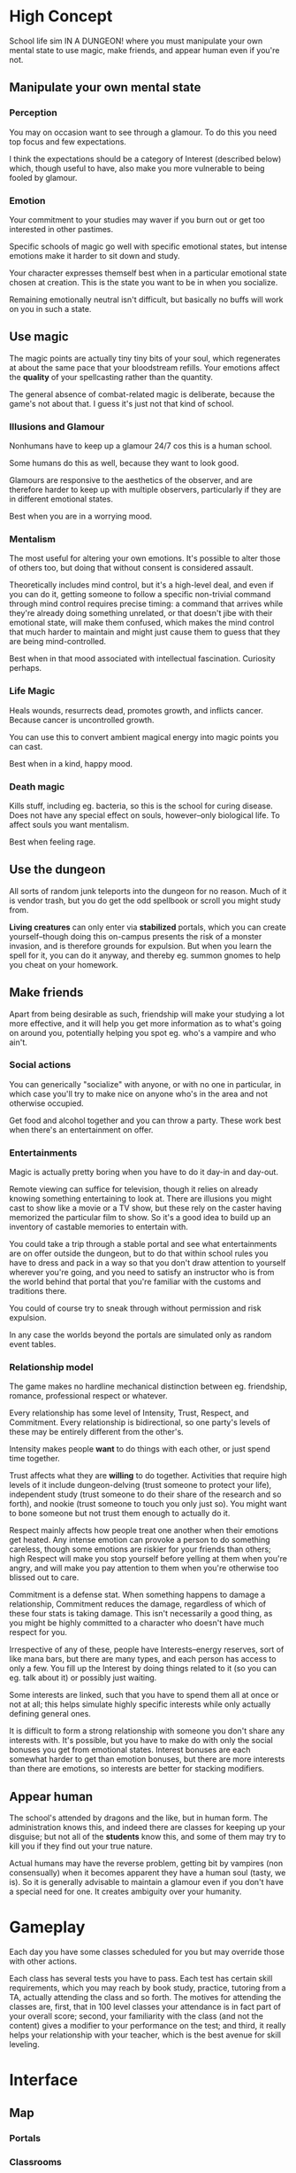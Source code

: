 * High Concept
  School life sim IN A DUNGEON! where you must manipulate your own
  mental state to use magic, make friends, and appear human
  even if you're not.
** Manipulate your own mental state
*** Perception
    You may on occasion want to see through a glamour. To do this you
    need top focus and few expectations.

    I think the expectations should be a category of Interest
    (described below) which, though useful to have, also make you more
    vulnerable to being fooled by glamour.
*** Emotion
    Your commitment to your studies may waver if you burn out or get
    too interested in other pastimes.

    Specific schools of magic go well with specific emotional states,
    but intense emotions make it harder to sit down and study.

    Your character expresses themself best when in a particular
    emotional state chosen at creation. This is the state you want to
    be in when you socialize.

    Remaining emotionally neutral isn't difficult, but basically no
    buffs will work on you in such a state.
** Use magic
   The magic points are actually tiny tiny bits of your soul, which
   regenerates at about the same pace that your bloodstream
   refills. Your emotions affect the *quality* of your spellcasting
   rather than the quantity.

   The general absence of combat-related magic is deliberate, because
   the game's not about that. I guess it's just not that kind of
   school.
*** Illusions and Glamour
    Nonhumans have to keep up a glamour 24/7 cos this is a human school.

    Some humans do this as well, because they want to look good.

    Glamours are responsive to the aesthetics of the observer, and are
    therefore harder to keep up with multiple observers, particularly
    if they are in different emotional states.

    Best when you are in a worrying mood.
*** Mentalism
    The most useful for altering your own emotions. It's possible to
    alter those of others too, but doing that without consent is
    considered assault.

    Theoretically includes mind control, but it's
    a high-level deal, and even if you can do it, getting someone to
    follow a specific non-trivial command through mind control
    requires precise timing: a command that arrives while they're
    already doing something unrelated, or that doesn't jibe with their
    emotional state, will make them confused, which makes the mind
    control that much harder to maintain and might just cause them to
    guess that they are being mind-controlled.

    Best when in that mood associated with intellectual
    fascination. Curiosity perhaps.
*** Life Magic
    Heals wounds, resurrects dead, promotes growth, and inflicts
    cancer. Because cancer is uncontrolled growth.

    You can use this to convert ambient magical energy into magic
    points you can cast.

    Best when in a kind, happy mood.
*** Death magic
    Kills stuff, including eg. bacteria, so this is the school for
    curing disease. Does not have any special effect on souls,
    however--only biological life. To affect souls you want mentalism.

    Best when feeling rage.
** Use the dungeon
   All sorts of random junk teleports into the dungeon for no
   reason. Much of it is vendor trash, but you do get the odd
   spellbook or scroll you might study from.

   *Living creatures* can only enter via *stabilized* portals, which
   you can create yourself--though doing this on-campus presents the
   risk of a monster invasion, and is therefore grounds for
   expulsion. But when you learn the spell for it, you can do it
   anyway, and thereby eg. summon gnomes to help you cheat on your
   homework.
** Make friends
   Apart from being desirable as such, friendship will make your
   studying a lot more effective, and it will help you get more
   information as to what's going on around you, potentially helping
   you spot eg. who's a vampire and who ain't.

*** Social actions
    You can generically "socialize" with anyone, or with no one in
    particular, in which case you'll try to make nice on anyone who's
    in the area and not otherwise occupied.

    Get food and alcohol together and you can throw a party. These
    work best when there's an entertainment on offer.

*** Entertainments
    Magic is actually pretty boring when you have to do it day-in and
    day-out.

    Remote viewing can suffice for television, though it relies on
    already knowing something entertaining to look at. There are
    illusions you might cast to show like a movie or a TV show, but
    these rely on the caster having memorized the particular film to
    show. So it's a good idea to build up an inventory of castable
    memories to entertain with.

    You could take a trip through a stable portal and see what
    entertainments are on offer outside the dungeon, but to do that
    within school rules you have to dress and pack in a way so that
    you don't draw attention to yourself wherever you're going, and
    you need to satisfy an instructor who is from the world behind
    that portal that you're familiar with the customs and traditions
    there.

    You could of course try to sneak through without permission and
    risk expulsion.

    In any case the worlds beyond the portals are simulated only as
    random event tables.
*** Relationship model
    The game makes no hardline mechanical distinction between
    eg. friendship, romance, professional respect or whatever.

    Every relationship has some level of Intensity, Trust, Respect,
    and Commitment. Every relationship is bidirectional, so one
    party's levels of these may be entirely different from the
    other's.

    Intensity makes people *want* to do things with each other, or
    just spend time together.

    Trust affects what they are *willing* to do together. Activities
    that require high levels of it include dungeon-delving (trust
    someone to protect your life), independent study (trust someone to
    do their share of the research and so forth), and nookie (trust
    someone to touch you only just so). You might want to bone someone
    but not trust them enough to actually do it.

    Respect mainly affects how people treat one another when their
    emotions get heated. Any intense emotion can provoke a person to
    do something careless, though some emotions are riskier for your
    friends than others; high Respect will make you stop yourself
    before yelling at them when you're angry, and will make you pay
    attention to them when you're otherwise too blissed out to care.

    Commitment is a defense stat. When something happens to damage a
    relationship, Commitment reduces the damage, regardless of which
    of these four stats is taking damage. This isn't necessarily a
    good thing, as you might be highly committed to a character who
    doesn't have much respect for you.

    Irrespective of any of these, people have Interests--energy
    reserves, sort of like mana bars, but there are many types, and
    each person has access to only a few. You fill up the Interest by
    doing things related to it (so you can eg. talk about it) or
    possibly just waiting.

    Some interests are linked, such that you have to spend them all at
    once or not at all; this helps simulate highly specific interests
    while only actually defining general ones.

    It is difficult to form a strong relationship with someone you
    don't share any interests with. It's possible, but you have to
    make do with only the social bonuses you get from emotional
    states. Interest bonuses are each somewhat harder to get than
    emotion bonuses, but there are more interests than there are
    emotions, so interests are better for stacking modifiers.
** Appear human
   The school's attended by dragons and the like, but in human
   form. The administration knows this, and indeed there are classes
   for keeping up your disguise; but not all of the *students* know
   this, and some of them may try to kill you if they find out your
   true nature.

   Actual humans may have the reverse problem, getting bit by vampires
   (non consensually) when it becomes apparent they have a human soul
   (tasty, we is). So it is generally advisable to maintain a glamour
   even if you don't have a special need for one. It creates ambiguity
   over your humanity.
* Gameplay
  Each day you have some classes scheduled for you but may override
  those with other actions.

  Each class has several tests you have to pass. Each test has certain
  skill requirements, which you may reach by book study, practice,
  tutoring from a TA, actually attending the class and so forth. The
  motives for attending the classes are, first, that in 100 level
  classes your attendance is in fact part of your overall score;
  second, your familiarity with the class (and not the content) gives
  a modifier to your performance on the test; and third, it really
  helps your relationship with your teacher, which is the
  best avenue for skill leveling.
* Interface
** Map
*** Portals
*** Classrooms
    These have random shapes, meaning random capacity and random
    suitability for the classes.

    They are more o less randomly connected although you can *make*
    new connections between them by winning at certain adventures.

    As in ...that Kairosoft game... students may use rooms for
    practice when there's no class, and indeed there are rooms that
    have that purpose only. Many, perhaps most rooms have permanent
    enchantments on them that you only get partial information on what
    they do.
*** Shops
    Permanent storefronts are rare due to the whole wandering-monster
    thing, but there are lots of adventurers willing to trade. For
    game purposes they all act kind of like traveling merchants even
    when they're really looters.
*** Dorms
    You sleep in these.

    You might have to set one up correctly for your species --
    vampires need coffins, dwarves need a secure way to stash extra
    gold to keep their spirits up.
** Cards
   Each represents something to do. Play it where you want to do it.
** Scheduler
  Upon playing a card, you "pencil in" your next actions to the
  ingame planner. A "Go" button appears on the next action, and you
  click it to advance to the end of that one action.
* Rewards
  The biggie is graduating from the university and beginning a career
  in the magical arts. That means building skills, but also
  connections, so you'll find out things about fellow students'
  background that suggest opportunities--many of them will come from
  families already established in life-magic surgery, some of them
  will be related to the adventurers who pass thru the dungeon and can
  get you an internship as a sidekick, that kind of thing.
* Overpower
  I was aiming to give mentalism a lot of very risky side effects,
  such that indirect, low-power, but reliable manipulations of mental
  state thru illusions and so-forth is the better bargain most of the
  time. I'll devote some more thought to the varieties of insanity
  that you can develop by the indiscreet application of
  mentalism. They will be much more insidious than your usual Eternal
  Darkness insanity; for instance, you may not notice the game is
  misreporting your relationship levels until you are already stuck in
  an abusive one.
